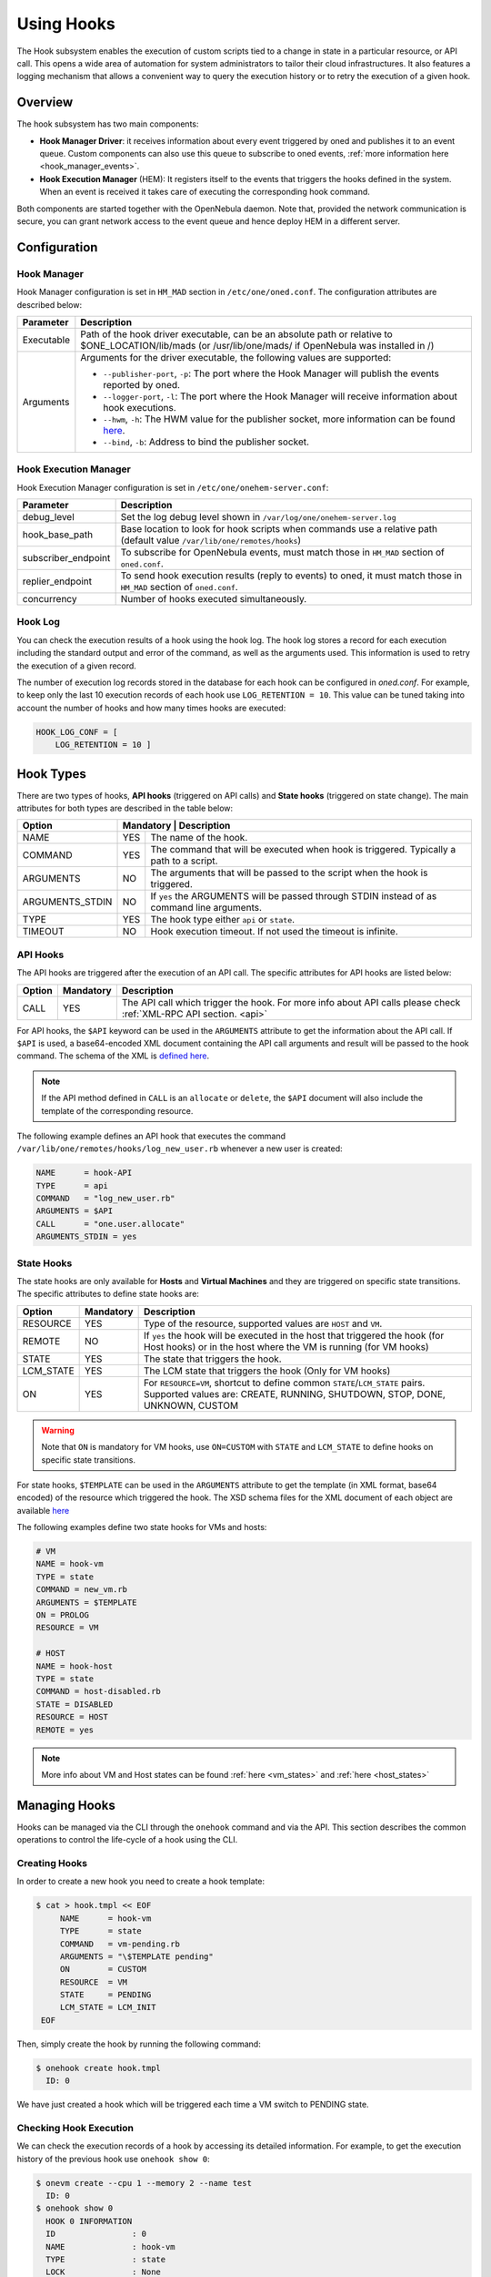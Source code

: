 .. _hooks:

================================================================================
Using Hooks
================================================================================

The Hook subsystem enables the execution of custom scripts tied to a change in state in a particular resource, or API call. This opens a wide area of automation for system administrators to tailor their cloud infrastructures. It also features a logging mechanism that allows a convenient way to query the execution history or to retry the execution of a given hook.

Overview
================================================================================

The hook subsystem has two main components:

- **Hook Manager Driver**: it receives information about every event triggered by oned and publishes it to an event queue. Custom components can also use this queue to subscribe to oned events, :ref:`more information here <hook_manager_events>`.
- **Hook Execution Manager** (HEM): It registers itself to the events that triggers the hooks defined in the system. When an event is received it takes care of executing the corresponding hook command.

|hook-subsystem|

Both components are started together with the OpenNebula daemon. Note that, provided the network communication is secure, you can grant network access to the event queue and hence deploy HEM in a different server.

Configuration
================================================================================

Hook Manager
--------------------------------------------------------------------------------

Hook Manager configuration is set in ``HM_MAD`` section in ``/etc/one/oned.conf``. The configuration attributes are described below:

+-------------+---------------------------------------------------------------------------------------------------------------------------------------------------------------------------+
| Parameter   | Description                                                                                                                                                               |
+=============+===========================================================================================================================================================================+
| Executable  | Path of the hook driver executable, can be an absolute path or relative to $ONE_LOCATION/lib/mads (or /usr/lib/one/mads/ if OpenNebula was installed in /)                |
+-------------+---------------------------------------------------------------------------------------------------------------------------------------------------------------------------+
| Arguments   | Arguments for the driver executable, the following values are supported:                                                                                                  |
|             |                                                                                                                                                                           |
|             | - ``--publisher-port``, ``-p``: The port where the Hook Manager will publish the events reported by oned.                                                                 |
|             | - ``--logger-port``,    ``-l``: The port where the Hook Manager will receive information about hook executions.                                                           |
|             | - ``--hwm``,            ``-h``: The HWM value for the publisher socket, more information can be found `here <http://zguide.zeromq.org/page:all#High-Water-Marks>`__.      |
|             | - ``--bind``,           ``-b``: Address to bind the publisher socket.                                                                                                     |
+-------------+---------------------------------------------------------------------------------------------------------------------------------------------------------------------------+

Hook Execution Manager
--------------------------------------------------------------------------------

Hook Execution Manager configuration is set in ``/etc/one/onehem-server.conf``:

+-----------------------+---------------------------------------------------------------------------------------------------------------------------------------------------------------------------+
| Parameter             | Description                                                                                                                                                               |
+=======================+===========================================================================================================================================================================+
| debug_level           | Set the log debug level shown in ``/var/log/one/onehem-server.log``                                                                                                       |
+-----------------------+---------------------------------------------------------------------------------------------------------------------------------------------------------------------------+
| hook_base_path        | Base location to look for hook scripts when commands use a relative path (default value ``/var/lib/one/remotes/hooks``)                                                   |
+-----------------------+---------------------------------------------------------------------------------------------------------------------------------------------------------------------------+
| subscriber_endpoint   | To subscribe for OpenNebula events, must match those in ``HM_MAD`` section of ``oned.conf``.                                                                              |
+-----------------------+---------------------------------------------------------------------------------------------------------------------------------------------------------------------------+
| replier_endpoint      | To send hook execution results (reply to events) to oned, it must match those in ``HM_MAD`` section of ``oned.conf``.                                                     |
+-----------------------+---------------------------------------------------------------------------------------------------------------------------------------------------------------------------+
| concurrency           | Number of hooks executed simultaneously.                                                                                                                                  |
+-----------------------+---------------------------------------------------------------------------------------------------------------------------------------------------------------------------+

Hook Log
--------------------------------------------------------------------------------

You can check the execution results of a hook using the hook log. The hook log stores a record for each execution including the standard output and error of the command, as well as the arguments used. This information is used to retry the execution of a given record.

The number of execution log records stored in the database for each hook can be configured in `oned.conf`. For example, to keep only the last 10 execution records of each hook use ``LOG_RETENTION = 10``. This value can be tuned taking into account the number of hooks and how many times hooks are executed:

.. code::

    HOOK_LOG_CONF = [
        LOG_RETENTION = 10 ]


Hook Types
================================================================================

There are two types of hooks, **API hooks** (triggered on API calls) and **State hooks** (triggered on state change). The main attributes for both types are described in the table below:

+-----------------------+----------------------------------------------------------------------------------------------------------------------------------------------------------------------------+
| Option                | Mandatory | Description                                                                                                                                                    |
+=======================+===========+================================================================================================================================================================+
| NAME                  | YES       | The name of the hook.                                                                                                                                          |
+-----------------------+-----------+----------------------------------------------------------------------------------------------------------------------------------------------------------------+
| COMMAND               | YES       | The command that will be executed when hook is triggered. Typically a path to a script.                                                                        |
+-----------------------+-----------+----------------------------------------------------------------------------------------------------------------------------------------------------------------+
| ARGUMENTS             | NO        | The arguments that will be passed to the script when the hook is triggered.                                                                                    |
+-----------------------+-----------+----------------------------------------------------------------------------------------------------------------------------------------------------------------+
| ARGUMENTS_STDIN       | NO        | If ``yes`` the ARGUMENTS will be passed through STDIN instead of as command line arguments.                                                                    |
+-----------------------+-----------+----------------------------------------------------------------------------------------------------------------------------------------------------------------+
| TYPE                  | YES       | The hook type either ``api`` or ``state``.                                                                                                                     |
+-----------------------+-----------+----------------------------------------------------------------------------------------------------------------------------------------------------------------+
| TIMEOUT               | NO        | Hook execution timeout. If not used the timeout is infinite.                                                                                                   |
+-----------------------+-----------+----------------------------------------------------------------------------------------------------------------------------------------------------------------+

.. _api_hooks:

API Hooks
--------------------------------------------------------------------------------

The API hooks are triggered after the execution of an API call. The specific attributes for API hooks are listed below:

+-----------------------+-----------+---------------------------------------------------------------------------------------------------------------------------------------------------------------+
| Option                | Mandatory | Description                                                                                                                                                   |
+=======================+===========+===============================================================================================================================================================+
| CALL                  | YES       | The API call which trigger the hook. For more info about API calls please check :ref:`XML-RPC API section. <api>`                                             |
+-----------------------+-----------+---------------------------------------------------------------------------------------------------------------------------------------------------------------+

For API hooks, the ``$API`` keyword can be used in the ``ARGUMENTS`` attribute to get the information about the API call. If ``$API`` is used, a base64-encoded XML document containing the API call arguments and result will be passed to the hook command. The schema of the XML is `defined here <https://github.com/OpenNebula/one/blob/master/share/doc/xsd/api_info.xsd>`__.

.. note:: If the API method defined in ``CALL`` is an ``allocate`` or ``delete``, the ``$API`` document will also include the template of the corresponding resource.

The following example defines an API hook that executes the command ``/var/lib/one/remotes/hooks/log_new_user.rb`` whenever a new user is created:

.. code::

    NAME      = hook-API
    TYPE      = api
    COMMAND   = "log_new_user.rb"
    ARGUMENTS = $API
    CALL      = "one.user.allocate"
    ARGUMENTS_STDIN = yes

.. _state_hooks:

State Hooks
--------------------------------------------------------------------------------

The state hooks are only available for **Hosts** and **Virtual Machines** and they are triggered on specific state transitions. The specific attributes to define state hooks are:

+-----------------------+-----------+---------------------------------------------------------------------------------------------------------------------------------------------------------------------------------+
| Option                | Mandatory | Description                                                                                                                                                                     |
+=======================+===========+=================================================================================================================================================================================+
| RESOURCE              | YES       | Type of the resource, supported values are ``HOST`` and ``VM``.                                                                                                                 |
+-----------------------+-----------+---------------------------------------------------------------------------------------------------------------------------------------------------------------------------------+
| REMOTE                | NO        | If ``yes`` the hook will be executed in the host that triggered the hook (for Host hooks) or in the host where the VM is running (for VM hooks)                                 |
+-----------------------+-----------+---------------------------------------------------------------------------------------------------------------------------------------------------------------------------------+
| STATE                 | YES       | The state that triggers the hook.                                                                                                                                               |
+-----------------------+-----------+---------------------------------------------------------------------------------------------------------------------------------------------------------------------------------+
| LCM_STATE             | YES       | The LCM state that triggers the hook (Only for VM hooks)                                                                                                                        |
+-----------------------+-----------+---------------------------------------------------------------------------------------------------------------------------------------------------------------------------------+
| ON                    | YES       | For ``RESOURCE=VM``, shortcut to define common ``STATE``/``LCM_STATE`` pairs. Supported values are: CREATE, RUNNING, SHUTDOWN, STOP, DONE, UNKNOWN, CUSTOM                      |
+-----------------------+-----------+---------------------------------------------------------------------------------------------------------------------------------------------------------------------------------+

.. warning:: Note that ``ON`` is mandatory for VM hooks, use ``ON=CUSTOM`` with ``STATE`` and ``LCM_STATE`` to define hooks on specific state transitions.

For state hooks, ``$TEMPLATE`` can be used in the ``ARGUMENTS`` attribute to get the template (in XML format, base64 encoded) of the resource which triggered the hook. The XSD schema files for the XML document of each object are available `here <https://github.com/OpenNebula/one/tree/master/share/doc/xsd>`__

The following examples define two state hooks for VMs and hosts:

.. code::

    # VM
    NAME = hook-vm
    TYPE = state
    COMMAND = new_vm.rb
    ARGUMENTS = $TEMPLATE
    ON = PROLOG
    RESOURCE = VM

    # HOST
    NAME = hook-host
    TYPE = state
    COMMAND = host-disabled.rb
    STATE = DISABLED
    RESOURCE = HOST
    REMOTE = yes

.. note:: More info about VM and Host states can be found :ref:`here <vm_states>` and :ref:`here <host_states>`

Managing Hooks
================================================================================

Hooks can be managed via the CLI through the ``onehook`` command and via the API. This section describes the common operations to control the life-cycle of a hook using the CLI.

Creating Hooks
--------------------------------------------------------------------------------

In order to create a new hook you need to create a hook template:

.. code::

   $ cat > hook.tmpl << EOF
        NAME      = hook-vm
        TYPE      = state
        COMMAND   = vm-pending.rb
        ARGUMENTS = "\$TEMPLATE pending"
        ON        = CUSTOM
        RESOURCE  = VM
        STATE     = PENDING
        LCM_STATE = LCM_INIT
    EOF

Then, simply create the hook by running the following command:

.. code::

    $ onehook create hook.tmpl
      ID: 0

We have just created a hook which will be triggered each time a VM switch to PENDING state.

Checking Hook Execution
--------------------------------------------------------------------------------

We can check the execution records of a hook by accessing its detailed information. For example, to get the execution history of the previous hook use ``onehook show 0``:

.. code::

    $ onevm create --cpu 1 --memory 2 --name test
      ID: 0
    $ onehook show 0
      HOOK 0 INFORMATION
      ID                : 0
      NAME              : hook-vm
      TYPE              : state
      LOCK              : None

      HOOK TEMPLATE
      ARGUMENTS="$TEMPLATE pending"
      COMMAND="vm-pending.rb"
      LCM_STATE="LCM_INIT"
      REMOTE="NO"
      RESOURCE="VM"
      STATE="PENDING"

      EXECUTION LOG
        ID    TIMESTAMP    EXECUTION
        0     09/23 15:10  ERROR (255)

We can see that there is an execution which have failed with error code 255. To get more information about a specific execution use the ``-e`` option:

.. code::

    $ onehook show 0 -e 0
      HOOK 0 INFORMATION
      ID                : 0
      NAME              : hook-vm
      TYPE              : state
      LOCK              : None

      HOOK EXECUTION RECORD
      EXECUTION ID      : 0
      TIMESTAMP         : 09/23 15:10:38
      COMMAND           : /var/lib/one/remotes/hooks/vm-pending.rb PFZNPgogIDxJR...8+CjwvVk0+ pending
      ARGUMENTS         :
      <VM>
      <ID>0</ID>
      <UID>0</UID>
      <GID>0</GID>
      <UNAME>oneadmin</UNAME>
      <GNAME>oneadmin</GNAME>
      <NAME>test</NAME>
      <PERMISSIONS>
          <OWNER_U>1</OWNER_U>
          <OWNER_M>1</OWNER_M>
          <OWNER_A>0</OWNER_A>
          <GROUP_U>0</GROUP_U>
          <GROUP_M>0</GROUP_M>
          <GROUP_A>0</GROUP_A>
          <OTHER_U>0</OTHER_U>
          <OTHER_M>0</OTHER_M>
          <OTHER_A>0</OTHER_A>
      </PERMISSIONS>
      <LAST_POLL>0</LAST_POLL>
      <STATE>1</STATE>
      <LCM_STATE>0</LCM_STATE>
      <PREV_STATE>1</PREV_STATE>
      <PREV_LCM_STATE>0</PREV_LCM_STATE>
      <RESCHED>0</RESCHED>
      <STIME>1569244238</STIME>
      <ETIME>0</ETIME>
      <DEPLOY_ID/>
      <MONITORING/>
      <TEMPLATE>
          <AUTOMATIC_REQUIREMENTS><![CDATA[!(PUBLIC_CLOUD = YES) & !(PIN_POLICY = PINNED)]]></AUTOMATIC_REQUIREMENTS>
          <CPU><![CDATA[1]]></CPU>
          <MEMORY><![CDATA[2]]></MEMORY>
          <VMID><![CDATA[0]]></VMID>
      </TEMPLATE>
      <USER_TEMPLATE/>
      <HISTORY_RECORDS/>
      </VM> pending
      EXIT CODE         : 255

      EXECUTION STDOUT


      EXECUTION STDERR
      ERROR MESSAGE --8<------
      Internal error No such file or directory - /var/lib/one/remotes/hooks/vm-pending.rb
      ERROR MESSAGE ------>8--

The ``EXECUTION STDERR`` message shows the reason for the hook execution failure, the script does not exists:

.. code::

    Internal error No such file or directory - /var/lib/one/remotes/hooks/vm-pending.rb

.. important:: The hook log can be queried and filtered by several criteria using ``onehook log``. More info about ``onehook log`` command can be found running ``onehook log --help``.

Retrying Hook Executions
--------------------------------------------------------------------------------

We are going to fix the previous error, let's first create the ``vm-pending.rb`` script, and then retry the hook execution.

.. note:: Note that any hook execution can be retried regardless of it result.

.. code::

    $ vim /var/lib/one/remotes/hooks/vm-pending.rb
      #!/usr/bin/ruby
      puts "Executed!"

    $ chmod 760 /var/lib/one/remotes/hooks/vm-pending.rb
    $ onehook retry 0 0
    $ onehook show 0
      HOOK 0 INFORMATION
      ID                : 0
      NAME              : hook-vm
      TYPE              : state
      LOCK              : None

      HOOK TEMPLATE
      ARGUMENTS="$TEMPLATE pending"
      COMMAND="vm-pending.rb"
      LCM_STATE="LCM_INIT"
      REMOTE="NO"
      RESOURCE="VM"
      STATE="PENDING"

      EXECUTION LOG
      ID       TIMESTAMP    RC    EXECUTION
      0        09/23 15:10  255   ERROR
      1        09/23 15:59    0   SUCCESS

Note the last successful execution record!

.. important:: When a hook execution is retried the same execution context is used, i.e. arguments and $TEMPLATE/$API values.

Developing Hooks
================================================================================

First thing you need to decide is the type of hook you are interested in, being it API or STATE hooks. Each type of hook is triggered by a different event and requires/provides different runtime information.

In this section you'll find two simple script hooks (in ruby) for each type. This examples are good starting points for developing custom hooks.

API Hook example
--------------------------------------------------------------------------------

This script prints to stdout the result of one.user.create API call and the username of new user.

.. code-block:: ruby

    # Hook template
    #
    # NAME = user-create
    # TYPE = api
    # COMMAND = "user_create_hook.rb"
    # ARGUMENTS = "$API"
    # CALL = "one.user.allocate"

    #!/usr/bin/ruby

    require 'base64'
    require 'nokogiri'

    #api_info= Nokogiri::XML(Base64::decode64(STDIN.gets.chomp)) for reading from STDIN
    api_info = Nokogiri::XML(Base64::decode64(ARGV[0]))

    success = api_info.xpath("/CALL_INFO/RESULT").text.to_i == 1
    uname   = api_info.xpath('//PARAMETER[TYPE="IN" and POSITION=2]/VALUE').text

    if !success
        puts "Failing to create user"
        exit -1
    end

    puts "User #{uname} successfully created"



State Hook example (HOST)
--------------------------------------------------------------------------------

This script prints to stdout the ID of the user that invoked one.host.create API call and the ID of the new host.

.. code-block:: ruby

    # Hook template
    #
    #NAME = hook-error
    #TYPE = state
    #COMMAND = hook_error.rb
    #ARGUMENTS="$TEMPLATE"
    #STATE = ERROR
    #RESOURCE = HOST

    #!/usr/bin/ruby

    require 'base64'
    require 'nokogiri'

    #host_template = Nokogiri::XML(Base64::decode64(STDIN.gets.chomp)) for reading from STDIN
    host_template = Nokogiri::XML(Base64::decode64(ARGV[0]))

    host_id = host_template.xpath("//ID").text.to_i

    puts "Host #{host_id} is in error state!!"

State Hook example (VM)
--------------------------------------------------------------------------------

.. code-block:: ruby

    # Hook template
    #
    #NAME = vm-prolog
    #TYPE = state
    #COMMAND = vm_prolog.rb
    #ARGUMENTS = $TEMPLATE
    #ON = PROLOG
    #RESOURCE = VM

    #!/usr/bin/ruby

    require 'base64'
    require 'nokogiri'

    #vm_template = Nokogiri::XML(Base64::decode64(STDIN.gets.chomp)) for reading from STDIN
    vm_template = Nokogiri::XML(Base64::decode64(ARGV[0]))

    vm_id = vm_template.xpath("//ID").text.to_i

    puts "VM #{vm_id} is in PROLOG state"

.. note:: Note that any command can be specified in ``COMMAND``, for debugging. (``COMMAND="/usr/bin/echo"``) can be very helpful.

.. |hook-subsystem| image:: /images/hooks-subsystem-architecture.png

